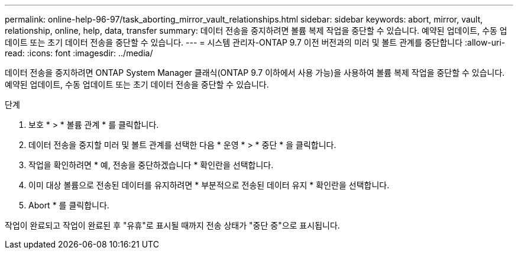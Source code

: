 ---
permalink: online-help-96-97/task_aborting_mirror_vault_relationships.html 
sidebar: sidebar 
keywords: abort, mirror, vault, relationship, online, help, data, transfer 
summary: 데이터 전송을 중지하려면 볼륨 복제 작업을 중단할 수 있습니다. 예약된 업데이트, 수동 업데이트 또는 초기 데이터 전송을 중단할 수 있습니다. 
---
= 시스템 관리자-ONTAP 9.7 이전 버전과의 미러 및 볼트 관계를 중단합니다
:allow-uri-read: 
:icons: font
:imagesdir: ../media/


[role="lead"]
데이터 전송을 중지하려면 ONTAP System Manager 클래식(ONTAP 9.7 이하에서 사용 가능)을 사용하여 볼륨 복제 작업을 중단할 수 있습니다. 예약된 업데이트, 수동 업데이트 또는 초기 데이터 전송을 중단할 수 있습니다.

.단계
. 보호 * > * 볼륨 관계 * 를 클릭합니다.
. 데이터 전송을 중지할 미러 및 볼트 관계를 선택한 다음 * 운영 * > * 중단 * 을 클릭합니다.
. 작업을 확인하려면 * 예, 전송을 중단하겠습니다 * 확인란을 선택합니다.
. 이미 대상 볼륨으로 전송된 데이터를 유지하려면 * 부분적으로 전송된 데이터 유지 * 확인란을 선택합니다.
. Abort * 를 클릭합니다.


작업이 완료되고 작업이 완료된 후 "유휴"로 표시될 때까지 전송 상태가 "중단 중"으로 표시됩니다.
